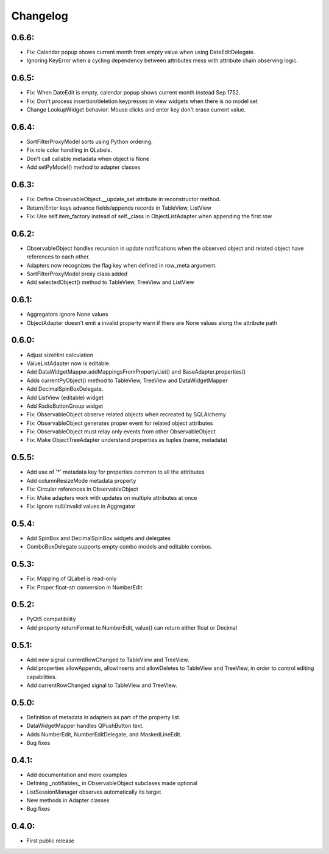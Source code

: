Changelog
=========

0.6.6:
------
* Fix: Calendar popup shows current month from empty value when using 
  DateEditDelegate.
* Ignoring KeyError when a cycling dependency between attributes mess with 
  attribute chain observing logic.

0.6.5:
------
* Fix: When DateEdit is empty, calendar popup shows current month instead 
  Sep 1752.
* Fix: Don't process insertion/deletion keypresses in view widgets when there 
  is no model set
* Change LookupWidget behavior: Mouse clicks and enter key don't erase current 
  value.

0.6.4:
------
* SortFilterProxyModel sorts using Python ordering.
* Fix role color handling in QLabels.
* Don't call callable metadata when object is None
* Add setPyModel() method to adapter classes

0.6.3:
------

* Fix: Define ObservableObject.__update_set attribute in reconstructor method.
* Return/Enter keys advance fields/appends records in TableView, ListView
* Fix: Use self.item_factory instead of self._class in ObjectListAdapter
  when appending the first row

0.6.2:
------

* ObservableObject handles recursion in update notifications when the observed
  object and related object have references to each other.
* Adapters now recognizes the flag key when defined in row_meta argument.
* SortFilterProxyModel proxy class added
* Add selectedObject() method to TableView, TreeView and ListView

0.6.1:
------

* Aggregators ignore None values
* ObjectAdapter doesn't emit a invalid property warn if there are None values
  along the attribute path

0.6.0:
------

* Adjust sizeHint calculation
* ValueListAdapter now is editable.
* Add DataWidgetMapper.addMappingsFromPropertyList() and
  BaseAdapter.properties()
* Adds currentPyObject() method to TableView, TreeView and DataWidgetMapper
* Add DecimalSpinBoxDelegate.
* Add ListView (editable) widget
* Add RadioButtonGroup widget
* Fix: ObservableObject observe related objects when recreated by SQLAlchemy
* Fix: ObservableObject generates proper event for related object attributes
* Fix: ObservableObject must relay only events from other ObservableObject
* Fix: Make ObjectTreeAdapter understand properties as tuples (name, metadata)

0.5.5:
------

* Add use of '*' metadata key for properties common to all the attributes
* Add columnResizeMode metadata property
* Fix: Circular references in ObservableObject
* Fix: Make adapters work with updates on multiple attributes at once
* Fix: Ignore null/invalid values in Aggregator

0.5.4:
------
* Add SpinBox and DecimalSpinBox widgets and delegates
* ComboBoxDelegate supports empty combo models and editable combos.

0.5.3:
------

* Fix: Mapping of QLabel is read-only
* Fix: Proper float-str conversion in NumberEdit

0.5.2:
------

* PyQt5 compatibility
* Add property returnFormat to NumberEdit, value() can return either float or Decimal

0.5.1:
------

* Add new signal currentRowChanged to TableView and TreeView.
* Add properties allowAppends, allowInserts and allowDeletes to TableView and
  TreeView, in order to control editing capabilities.
* Add currentRowChanged signal to TableView and TreeView.

0.5.0:
------

* Definition of metadata in adapters as part of the property list.
* DataWidgetMapper handles QPushButton text.
* Adds NumberEdit, NumberEditDelegate, and MaskedLineEdit.
* Bug fixes

0.4.1:
------

* Add documentation and more examples
* Defining _notifiables_ in ObservableObject subclases made optional
* ListSessionManager observes automatically its target
* New methods in Adapter classes
* Bug fixes

0.4.0:
------

* First public release

